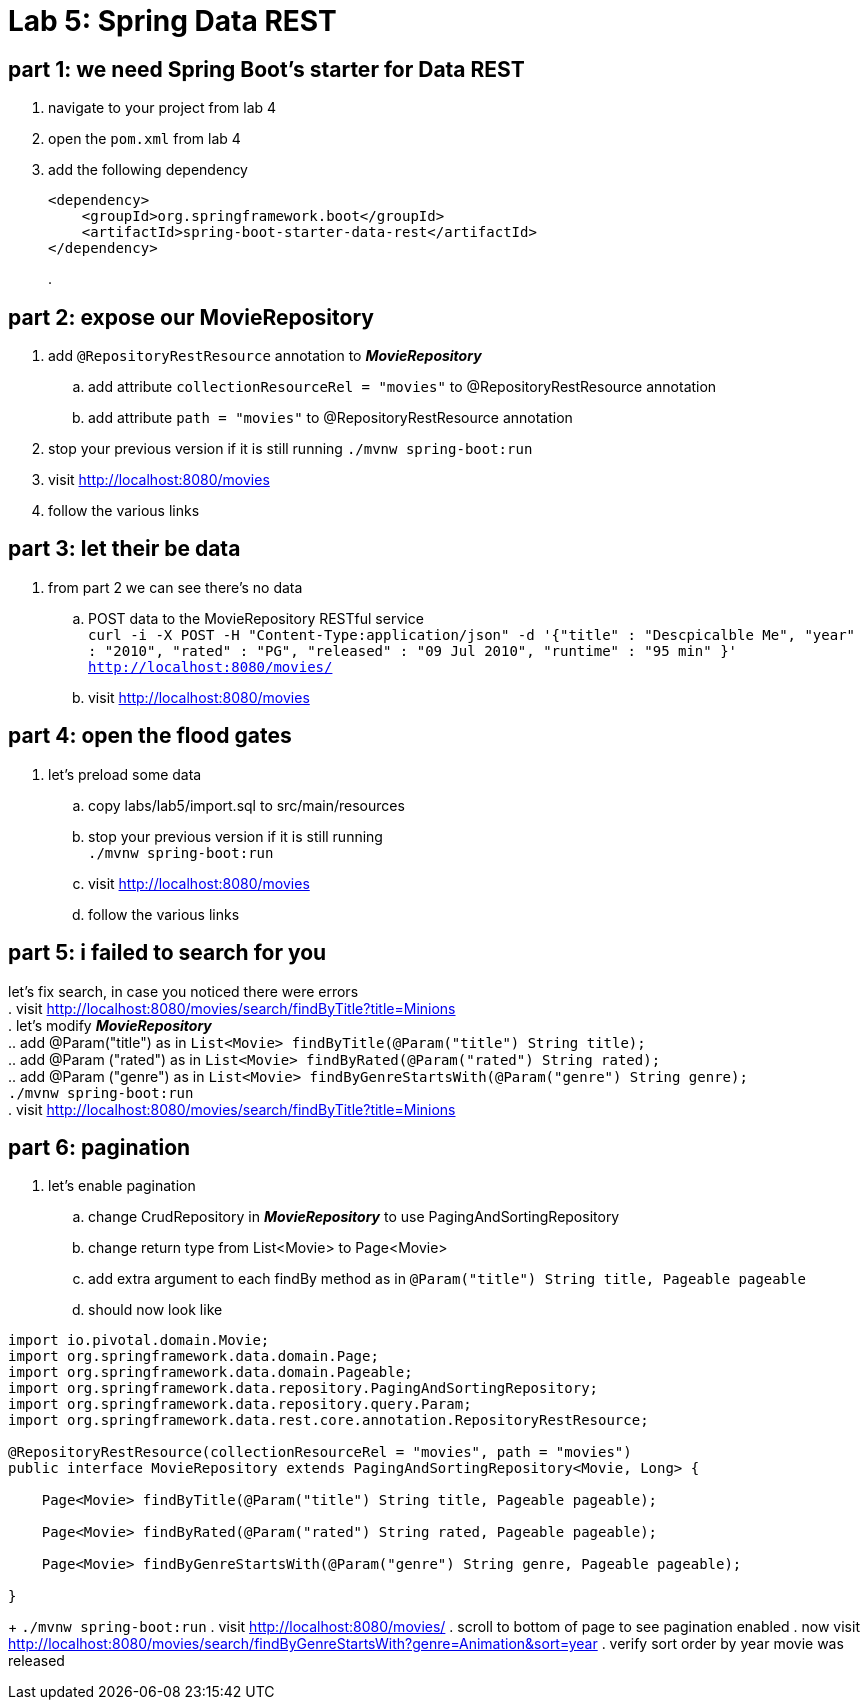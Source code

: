 = Lab 5: Spring Data REST

== part 1: we need Spring Boot's starter for Data REST
. navigate to your project from lab 4
. open the `pom.xml` from lab 4
. add the following dependency
+
[source, xml, numbered]
---------------------------------------------------------------------
<dependency>
    <groupId>org.springframework.boot</groupId>
    <artifactId>spring-boot-starter-data-rest</artifactId>
</dependency>
---------------------------------------------------------------------
+
.

== part 2: expose our MovieRepository
. add `@RepositoryRestResource` annotation to *_MovieRepository_*
.. add attribute `collectionResourceRel = "movies"` to @RepositoryRestResource annotation
.. add attribute `path = "movies"` to @RepositoryRestResource annotation
. stop your previous version if it is still running
 `./mvnw spring-boot:run`
. visit http://localhost:8080/movies
. follow the various links

== part 3: let their be data +
. from part 2 we can see there's no data
.. POST data to the MovieRepository RESTful service +
`curl -i -X POST -H "Content-Type:application/json" -d '{"title" : "Descpicalble Me", "year" : "2010", "rated" : "PG", "released" : "09 Jul 2010", "runtime" : "95 min" }'  http://localhost:8080/movies/` +
[%hardbreaks]
.. visit http://localhost:8080/movies

== part 4: open the flood gates +
. let's preload some data +
.. copy labs/lab5/import.sql to src/main/resources +
.. stop your previous version if it is still running +
 `./mvnw spring-boot:run` +
.. visit http://localhost:8080/movies +
.. follow the various links

== part 5: i failed to search for you +
let's fix search, in case you noticed there were errors +
. visit http://localhost:8080/movies/search/findByTitle?title=Minions +
. let's modify *_MovieRepository_* +
.. add @Param("title") as in `List<Movie> findByTitle(@Param("title") String title);` +
.. add @Param ("rated") as in `List<Movie> findByRated(@Param("rated") String rated);` +
.. add @Param ("genre") as in `List<Movie> findByGenreStartsWith(@Param("genre") String genre);` + 
`./mvnw spring-boot:run` +
. visit http://localhost:8080/movies/search/findByTitle?title=Minions

== part 6: pagination +
. let's enable pagination
.. change CrudRepository in *_MovieRepository_* to use PagingAndSortingRepository
.. change return type from List<Movie> to Page<Movie>
.. add extra argument to each findBy method as in `@Param("title") String title, Pageable pageable`
.. should now look like
[source, java, numbered]
---------------------------------------------------------------------
import io.pivotal.domain.Movie;
import org.springframework.data.domain.Page;
import org.springframework.data.domain.Pageable;
import org.springframework.data.repository.PagingAndSortingRepository;
import org.springframework.data.repository.query.Param;
import org.springframework.data.rest.core.annotation.RepositoryRestResource;

@RepositoryRestResource(collectionResourceRel = "movies", path = "movies")
public interface MovieRepository extends PagingAndSortingRepository<Movie, Long> {

    Page<Movie> findByTitle(@Param("title") String title, Pageable pageable);

    Page<Movie> findByRated(@Param("rated") String rated, Pageable pageable);

    Page<Movie> findByGenreStartsWith(@Param("genre") String genre, Pageable pageable);

}
---------------------------------------------------------------------
+ 
`./mvnw spring-boot:run`
. visit http://localhost:8080/movies/
. scroll to bottom of page to see pagination enabled
. now visit http://localhost:8080/movies/search/findByGenreStartsWith?genre=Animation&sort=year
. verify sort order by year movie was released